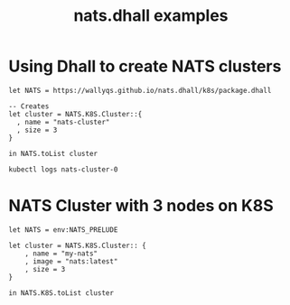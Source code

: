 # -*- mode: org; mode: auto-fill -*- 
#+TODO:     ONIT HOLD PAUSED TODO | DONE CANCELED
#+TITLE:    nats.dhall examples
#+property: :header-args: :results output code :mkdirp true

* Using Dhall to create NATS clusters

#+BEGIN_SRC dhall :results output
let NATS = https://wallyqs.github.io/nats.dhall/k8s/package.dhall

-- Creates 
let cluster = NATS.K8S.Cluster::{
  , name = "nats-cluster"
  , size = 3
}

in NATS.toList cluster
#+END_SRC

#+RESULTS:
#+begin_example
apiVersion: v1
items:
  - apiVersion: apps/v1
    kind: StatefulSet
    metadata:
      labels:
        app: nats-cluster
      name: nats-cluster
    spec:
      replicas: 3
      selector:
        matchLabels:
          app: nats-cluster
      serviceName: nats-cluster
      template:
        metadata:
          labels:
            app: nats-cluster
          name: nats-cluster
        spec:
          containers:
            - image: nats:latest
              name: nats-cluster
              ports:
                - containerPort: 4222
                  name: nats-cluster
kind: List
#+end_example

#+BEGIN_SRC sh :results output
kubectl logs nats-cluster-0 
#+END_SRC

#+RESULTS:
: [1] 2020/03/04 21:28:44.673047 [INF] Starting nats-server version 2.1.4
: [1] 2020/03/04 21:28:44.673092 [INF] Git commit [fb009af]
: [1] 2020/03/04 21:28:44.673240 [INF] Starting http monitor on 0.0.0.0:8222
: [1] 2020/03/04 21:28:44.673288 [INF] Listening for client connections on 0.0.0.0:4222
: [1] 2020/03/04 21:28:44.673296 [INF] Server id is NAWYKAPGNEGXNRX4VVRUPBNIZGTP4FZ7ENZP7ZZKC3DSBS3BZ4W6NGBR
: [1] 2020/03/04 21:28:44.673356 [INF] Server is ready
: [1] 2020/03/04 21:28:44.673599 [INF] Listening for route connections on 0.0.0.0:6222

* NATS Cluster with 3 nodes on K8S

#+BEGIN_SRC dhall :tangle k8s-cluster.dhall :kubectl apply
let NATS = env:NATS_PRELUDE

let cluster = NATS.K8S.Cluster:: {
    , name = "my-nats"
    , image = "nats:latest"
    , size = 3
}

in NATS.K8S.toList cluster
#+END_SRC

#+RESULTS:
: configmap/my-nats-config unchanged
: service/my-nats unchanged
: statefulset.apps/my-nats configured
